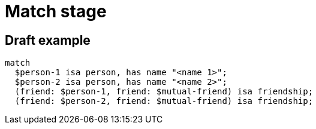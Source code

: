 = Match stage
:page-aliases: {page-version}@typeql::patterns/matching.adoc

== Draft example

[,typeql]
----
match
  $person-1 isa person, has name "<name 1>";
  $person-2 isa person, has name "<name 2>";
  (friend: $person-1, friend: $mutual-friend) isa friendship;
  (friend: $person-2, friend: $mutual-friend) isa friendship;
----
